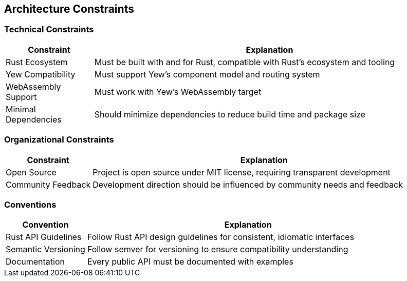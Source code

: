 ifndef::imagesdir[:imagesdir: ../images]

[[section-architecture-constraints]]
== Architecture Constraints

=== Technical Constraints

[options="header",cols="1,4"]
|===
|Constraint |Explanation
|Rust Ecosystem |Must be built with and for Rust, compatible with Rust's ecosystem and tooling
|Yew Compatibility |Must support Yew's component model and routing system
|WebAssembly Support |Must work with Yew's WebAssembly target
|Minimal Dependencies |Should minimize dependencies to reduce build time and package size
|===

=== Organizational Constraints

[options="header",cols="1,4"]
|===
|Constraint |Explanation
|Open Source |Project is open source under MIT license, requiring transparent development
|Community Feedback |Development direction should be influenced by community needs and feedback
|===

=== Conventions

[options="header",cols="1,4"]
|===
|Convention |Explanation
|Rust API Guidelines |Follow Rust API design guidelines for consistent, idiomatic interfaces
|Semantic Versioning |Follow semver for versioning to ensure compatibility understanding
|Documentation |Every public API must be documented with examples
|===
